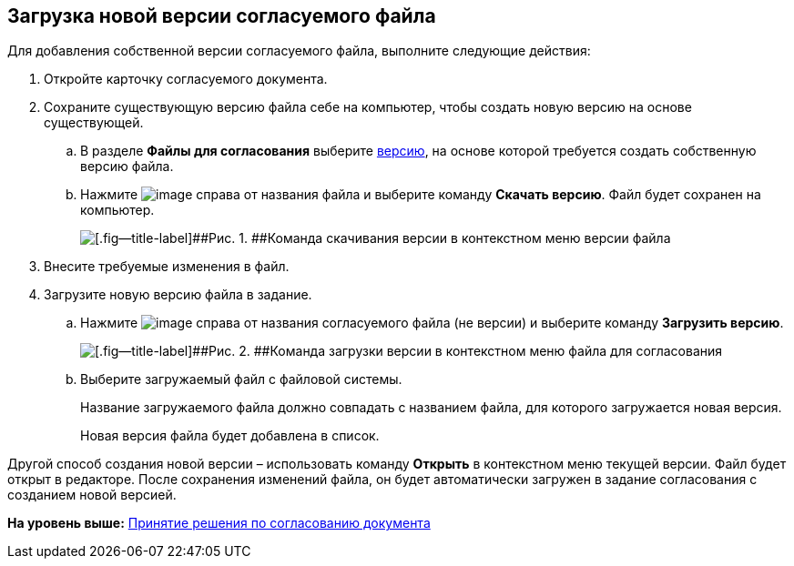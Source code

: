 
== Загрузка новой версии согласуемого файла

Для добавления собственной версии согласуемого файла, выполните следующие действия:

[[task_rn1_yvj_mg__steps_lr3_fsj_mj]]
. [.ph .cmd]#Откройте карточку согласуемого документа.#
. [.ph .cmd]#Сохраните существующую версию файла себе на компьютер, чтобы создать новую версию на основе существующей.#
[loweralpha]
.. [.ph .cmd]#В разделе [.ph .uicontrol]*Файлы для согласования* выберите xref:tcardApprovalFileVersions.adoc[версию], на основе которой требуется создать собственную версию файла.#
.. [.ph .cmd]#Нажмите image:buttons/verticalDots.png[image] справа от названия файла и выберите команду [.ph .uicontrol]*Скачать версию*. Файл будет сохранен на компьютер.#
+
image::saveVersion.png[[.fig--title-label]##Рис. 1. ##Команда скачивания версии в контекстном меню версии файла]
. [.ph .cmd]#Внесите требуемые изменения в файл.#
. [.ph .cmd]#Загрузите новую версию файла в задание.#
[loweralpha]
.. [.ph .cmd]#Нажмите image:buttons/verticalDots.png[image] справа от названия согласуемого файла (не версии) и выберите команду [.ph .uicontrol]*Загрузить версию*.#
+
image::loadNewVersion.png[[.fig--title-label]##Рис. 2. ##Команда загрузки версии в контекстном меню файла для согласования]
.. [.ph .cmd]#Выберите загружаемый файл с файловой системы.#
+
Название загружаемого файла должно совпадать с названием файла, для которого загружается новая версия.
+
Новая версия файла будет добавлена в список.

Другой способ создания новой версии – использовать команду [.ph .uicontrol]*Открыть* в контекстном меню текущей версии. Файл будет открыт в редакторе. После сохранения изменений файла, он будет автоматически загружен в задание согласования с созданием новой версией.

*На уровень выше:* xref:tcardApprovalPerformerGet.adoc[Принятие решения по согласованию документа]
